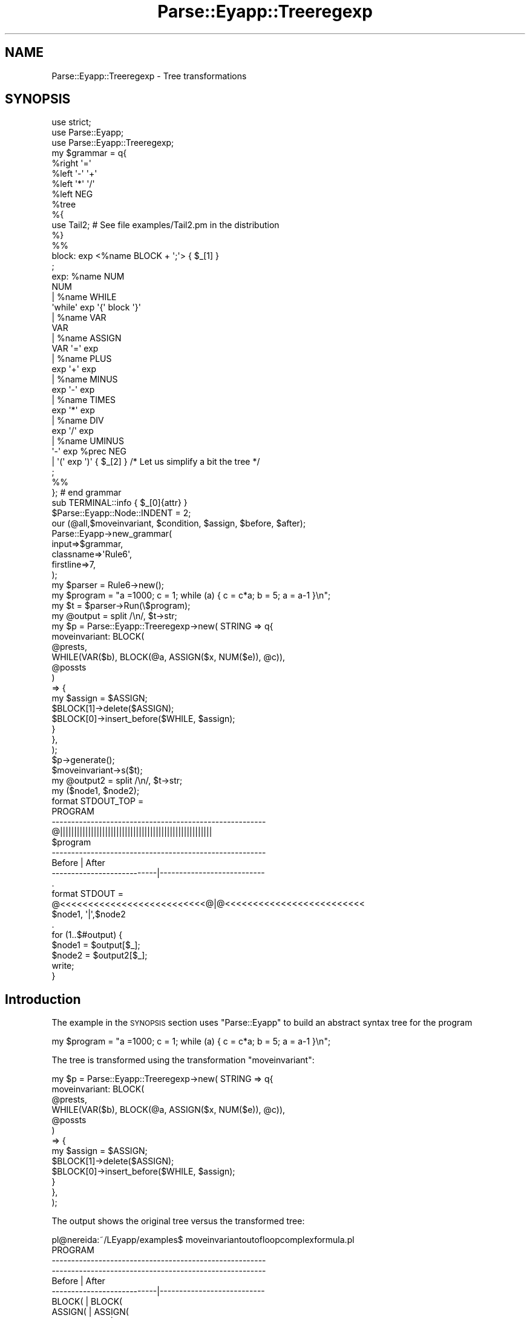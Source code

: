 .\" Automatically generated by Pod::Man 2.23 (Pod::Simple 3.14)
.\"
.\" Standard preamble:
.\" ========================================================================
.de Sp \" Vertical space (when we can't use .PP)
.if t .sp .5v
.if n .sp
..
.de Vb \" Begin verbatim text
.ft CW
.nf
.ne \\$1
..
.de Ve \" End verbatim text
.ft R
.fi
..
.\" Set up some character translations and predefined strings.  \*(-- will
.\" give an unbreakable dash, \*(PI will give pi, \*(L" will give a left
.\" double quote, and \*(R" will give a right double quote.  \*(C+ will
.\" give a nicer C++.  Capital omega is used to do unbreakable dashes and
.\" therefore won't be available.  \*(C` and \*(C' expand to `' in nroff,
.\" nothing in troff, for use with C<>.
.tr \(*W-
.ds C+ C\v'-.1v'\h'-1p'\s-2+\h'-1p'+\s0\v'.1v'\h'-1p'
.ie n \{\
.    ds -- \(*W-
.    ds PI pi
.    if (\n(.H=4u)&(1m=24u) .ds -- \(*W\h'-12u'\(*W\h'-12u'-\" diablo 10 pitch
.    if (\n(.H=4u)&(1m=20u) .ds -- \(*W\h'-12u'\(*W\h'-8u'-\"  diablo 12 pitch
.    ds L" ""
.    ds R" ""
.    ds C` ""
.    ds C' ""
'br\}
.el\{\
.    ds -- \|\(em\|
.    ds PI \(*p
.    ds L" ``
.    ds R" ''
'br\}
.\"
.\" Escape single quotes in literal strings from groff's Unicode transform.
.ie \n(.g .ds Aq \(aq
.el       .ds Aq '
.\"
.\" If the F register is turned on, we'll generate index entries on stderr for
.\" titles (.TH), headers (.SH), subsections (.SS), items (.Ip), and index
.\" entries marked with X<> in POD.  Of course, you'll have to process the
.\" output yourself in some meaningful fashion.
.ie \nF \{\
.    de IX
.    tm Index:\\$1\t\\n%\t"\\$2"
..
.    nr % 0
.    rr F
.\}
.el \{\
.    de IX
..
.\}
.\"
.\" Accent mark definitions (@(#)ms.acc 1.5 88/02/08 SMI; from UCB 4.2).
.\" Fear.  Run.  Save yourself.  No user-serviceable parts.
.    \" fudge factors for nroff and troff
.if n \{\
.    ds #H 0
.    ds #V .8m
.    ds #F .3m
.    ds #[ \f1
.    ds #] \fP
.\}
.if t \{\
.    ds #H ((1u-(\\\\n(.fu%2u))*.13m)
.    ds #V .6m
.    ds #F 0
.    ds #[ \&
.    ds #] \&
.\}
.    \" simple accents for nroff and troff
.if n \{\
.    ds ' \&
.    ds ` \&
.    ds ^ \&
.    ds , \&
.    ds ~ ~
.    ds /
.\}
.if t \{\
.    ds ' \\k:\h'-(\\n(.wu*8/10-\*(#H)'\'\h"|\\n:u"
.    ds ` \\k:\h'-(\\n(.wu*8/10-\*(#H)'\`\h'|\\n:u'
.    ds ^ \\k:\h'-(\\n(.wu*10/11-\*(#H)'^\h'|\\n:u'
.    ds , \\k:\h'-(\\n(.wu*8/10)',\h'|\\n:u'
.    ds ~ \\k:\h'-(\\n(.wu-\*(#H-.1m)'~\h'|\\n:u'
.    ds / \\k:\h'-(\\n(.wu*8/10-\*(#H)'\z\(sl\h'|\\n:u'
.\}
.    \" troff and (daisy-wheel) nroff accents
.ds : \\k:\h'-(\\n(.wu*8/10-\*(#H+.1m+\*(#F)'\v'-\*(#V'\z.\h'.2m+\*(#F'.\h'|\\n:u'\v'\*(#V'
.ds 8 \h'\*(#H'\(*b\h'-\*(#H'
.ds o \\k:\h'-(\\n(.wu+\w'\(de'u-\*(#H)/2u'\v'-.3n'\*(#[\z\(de\v'.3n'\h'|\\n:u'\*(#]
.ds d- \h'\*(#H'\(pd\h'-\w'~'u'\v'-.25m'\f2\(hy\fP\v'.25m'\h'-\*(#H'
.ds D- D\\k:\h'-\w'D'u'\v'-.11m'\z\(hy\v'.11m'\h'|\\n:u'
.ds th \*(#[\v'.3m'\s+1I\s-1\v'-.3m'\h'-(\w'I'u*2/3)'\s-1o\s+1\*(#]
.ds Th \*(#[\s+2I\s-2\h'-\w'I'u*3/5'\v'-.3m'o\v'.3m'\*(#]
.ds ae a\h'-(\w'a'u*4/10)'e
.ds Ae A\h'-(\w'A'u*4/10)'E
.    \" corrections for vroff
.if v .ds ~ \\k:\h'-(\\n(.wu*9/10-\*(#H)'\s-2\u~\d\s+2\h'|\\n:u'
.if v .ds ^ \\k:\h'-(\\n(.wu*10/11-\*(#H)'\v'-.4m'^\v'.4m'\h'|\\n:u'
.    \" for low resolution devices (crt and lpr)
.if \n(.H>23 .if \n(.V>19 \
\{\
.    ds : e
.    ds 8 ss
.    ds o a
.    ds d- d\h'-1'\(ga
.    ds D- D\h'-1'\(hy
.    ds th \o'bp'
.    ds Th \o'LP'
.    ds ae ae
.    ds Ae AE
.\}
.rm #[ #] #H #V #F C
.\" ========================================================================
.\"
.IX Title "Parse::Eyapp::Treeregexp 3"
.TH Parse::Eyapp::Treeregexp 3 "2011-02-16" "perl v5.12.5" "User Contributed Perl Documentation"
.\" For nroff, turn off justification.  Always turn off hyphenation; it makes
.\" way too many mistakes in technical documents.
.if n .ad l
.nh
.SH "NAME"
Parse::Eyapp::Treeregexp \- Tree transformations
.SH "SYNOPSIS"
.IX Header "SYNOPSIS"
.Vb 3
\&  use strict;
\&  use Parse::Eyapp;
\&  use Parse::Eyapp::Treeregexp;
\&
\&  my $grammar = q{
\&    %right  \*(Aq=\*(Aq
\&    %left   \*(Aq\-\*(Aq \*(Aq+\*(Aq
\&    %left   \*(Aq*\*(Aq \*(Aq/\*(Aq
\&    %left   NEG
\&    %tree
\&    %{
\&    use Tail2;  # See file examples/Tail2.pm in the distribution
\&    %}
\&
\&    %%
\&    block:  exp <%name BLOCK + \*(Aq;\*(Aq> { $_[1] }
\&    ;
\&
\&    exp:      %name NUM
\&                NUM
\&            | %name WHILE
\&                \*(Aqwhile\*(Aq   exp  \*(Aq{\*(Aq block \*(Aq}\*(Aq
\&            | %name VAR
\&                VAR
\&            | %name ASSIGN
\&                VAR \*(Aq=\*(Aq exp
\&            | %name PLUS
\&                exp \*(Aq+\*(Aq exp
\&            | %name MINUS
\&                exp \*(Aq\-\*(Aq exp
\&            | %name TIMES
\&                exp \*(Aq*\*(Aq exp
\&            | %name DIV
\&                exp \*(Aq/\*(Aq exp
\&            | %name UMINUS
\&                \*(Aq\-\*(Aq exp %prec NEG
\&            |   \*(Aq(\*(Aq exp \*(Aq)\*(Aq  { $_[2] } /* Let us simplify a bit the tree */
\&    ;
\&
\&    %%
\&  }; # end grammar
\&
\&  sub TERMINAL::info { $_[0]{attr} }
\&  $Parse::Eyapp::Node::INDENT = 2;
\&
\&  our (@all,$moveinvariant, $condition, $assign, $before, $after);
\&
\&  Parse::Eyapp\->new_grammar(
\&    input=>$grammar,
\&    classname=>\*(AqRule6\*(Aq,
\&    firstline=>7,
\&  );
\&  my $parser = Rule6\->new();
\&  my $program = "a =1000; c = 1; while (a) { c = c*a; b = 5; a = a\-1 }\en";
\&  my $t = $parser\->Run(\e$program);
\&  my @output = split /\en/, $t\->str;
\&
\&  my $p = Parse::Eyapp::Treeregexp\->new( STRING => q{
\&    moveinvariant: BLOCK(
\&                     @prests,
\&                     WHILE(VAR($b), BLOCK(@a, ASSIGN($x, NUM($e)), @c)),
\&                     @possts
\&                   )
\&      => {
\&           my $assign = $ASSIGN;
\&           $BLOCK[1]\->delete($ASSIGN);
\&           $BLOCK[0]\->insert_before($WHILE, $assign);
\&         }
\&    },
\&  );
\&  $p\->generate();
\&  $moveinvariant\->s($t);
\&  my @output2 = split /\en/, $t\->str;
\&
\&  my ($node1, $node2);
\&  format STDOUT_TOP =
\&                          PROGRAM
\&  \-\-\-\-\-\-\-\-\-\-\-\-\-\-\-\-\-\-\-\-\-\-\-\-\-\-\-\-\-\-\-\-\-\-\-\-\-\-\-\-\-\-\-\-\-\-\-\-\-\-\-\-\-\-\-
\&  @||||||||||||||||||||||||||||||||||||||||||||||||||||||
\&  $program
\&  \-\-\-\-\-\-\-\-\-\-\-\-\-\-\-\-\-\-\-\-\-\-\-\-\-\-\-\-\-\-\-\-\-\-\-\-\-\-\-\-\-\-\-\-\-\-\-\-\-\-\-\-\-\-\-
\&  Before                     |    After
\&  \-\-\-\-\-\-\-\-\-\-\-\-\-\-\-\-\-\-\-\-\-\-\-\-\-\-\-|\-\-\-\-\-\-\-\-\-\-\-\-\-\-\-\-\-\-\-\-\-\-\-\-\-\-\-
\&  .
\&
\&  format STDOUT =
\&  @<<<<<<<<<<<<<<<<<<<<<<<<<<@|@<<<<<<<<<<<<<<<<<<<<<<<<<
\&  $node1,                    \*(Aq|\*(Aq,$node2
\&  .
\&
\&  for (1..$#output) {
\&    $node1 = $output[$_];
\&    $node2 = $output2[$_];
\&    write;
\&  }
.Ve
.SH "Introduction"
.IX Header "Introduction"
The example in the \s-1SYNOPSIS\s0 
section uses \f(CW\*(C`Parse::Eyapp\*(C'\fR to build an abstract
syntax tree for the program
.PP
.Vb 1
\&  my $program = "a =1000; c = 1; while (a) { c = c*a; b = 5; a = a\-1 }\en";
.Ve
.PP
The tree is transformed 
using the transformation \f(CW\*(C`moveinvariant\*(C'\fR:
.PP
.Vb 10
\&  my $p = Parse::Eyapp::Treeregexp\->new( STRING => q{
\&    moveinvariant: BLOCK(
\&                     @prests,
\&                     WHILE(VAR($b), BLOCK(@a, ASSIGN($x, NUM($e)), @c)),
\&                     @possts
\&                   )
\&      => {
\&           my $assign = $ASSIGN;
\&           $BLOCK[1]\->delete($ASSIGN);
\&           $BLOCK[0]\->insert_before($WHILE, $assign);
\&         }
\&    },
\&  );
.Ve
.PP
The output shows the original tree versus the transformed
tree:
.PP
.Vb 3
\&  pl@nereida:~/LEyapp/examples$ moveinvariantoutofloopcomplexformula.pl
\&                          PROGRAM
\&  \-\-\-\-\-\-\-\-\-\-\-\-\-\-\-\-\-\-\-\-\-\-\-\-\-\-\-\-\-\-\-\-\-\-\-\-\-\-\-\-\-\-\-\-\-\-\-\-\-\-\-\-\-\-\-
\&
\&  \-\-\-\-\-\-\-\-\-\-\-\-\-\-\-\-\-\-\-\-\-\-\-\-\-\-\-\-\-\-\-\-\-\-\-\-\-\-\-\-\-\-\-\-\-\-\-\-\-\-\-\-\-\-\-
\&  Before                     |    After
\&  \-\-\-\-\-\-\-\-\-\-\-\-\-\-\-\-\-\-\-\-\-\-\-\-\-\-\-|\-\-\-\-\-\-\-\-\-\-\-\-\-\-\-\-\-\-\-\-\-\-\-\-\-\-\-
\&  BLOCK(                     | BLOCK(
\&    ASSIGN(                  |   ASSIGN(
\&      TERMINAL[a],           |     TERMINAL[a],
\&      NUM(                   |     NUM(
\&        TERMINAL[1000]       |       TERMINAL[1000]
\&      )                      |     )
\&    ) # ASSIGN,              |   ) # ASSIGN,
\&    ASSIGN(                  |   ASSIGN(
\&      TERMINAL[c],           |     TERMINAL[c],
\&      NUM(                   |     NUM(
\&        TERMINAL[1]          |       TERMINAL[1]
\&      )                      |     )
\&    ) # ASSIGN,              |   ) # ASSIGN,
\&    WHILE(                   |   ASSIGN(
\&      VAR(                   |     TERMINAL[b],
\&        TERMINAL[a]          |     NUM(
\&      ),                     |       TERMINAL[5]
\&      BLOCK(                 |     )
\&        ASSIGN(              |   ) # ASSIGN,
\&          TERMINAL[c],       |   WHILE(
\&          TIMES(             |     VAR(
\&            VAR(             |       TERMINAL[a]
\&              TERMINAL[c]    |     ),
\&            ),               |     BLOCK(
\&            VAR(             |       ASSIGN(
\&              TERMINAL[a]    |         TERMINAL[c],
\&            )                |         TIMES(
\&          ) # TIMES          |           VAR(
\&        ) # ASSIGN,          |             TERMINAL[c]
\&        ASSIGN(              |           ),
\&          TERMINAL[b],       |           VAR(
\&          NUM(               |             TERMINAL[a]
\&            TERMINAL[5]      |           )
\&          )                  |         ) # TIMES
\&        ) # ASSIGN,          |       ) # ASSIGN,
\&        ASSIGN(              |       ASSIGN(
\&          TERMINAL[a],       |         TERMINAL[a],
\&          MINUS(             |         MINUS(
\&            VAR(             |           VAR(
\&              TERMINAL[a]    |             TERMINAL[a]
\&            ),               |           ),
\&            NUM(             |           NUM(
\&              TERMINAL[1]    |             TERMINAL[1]
\&            )                |           )
\&          ) # MINUS          |         ) # MINUS
\&        ) # ASSIGN           |       ) # ASSIGN
\&      ) # BLOCK              |     ) # BLOCK
\&    ) # WHILE                |   ) # WHILE
\&  ) # BLOCK                  | ) # BLOCK
.Ve
.SH "The Treeregexp Language"
.IX Header "The Treeregexp Language"
A Treeregexp program is made of the repetition of three kind of 
primitives: The treeregexp transformations, supporting Perl code 
and Transformation Families.
.PP
.Vb 1
\&  treeregexplist:  treeregexp* 
\&
\&  treeregexp: 
\&      IDENT \*(Aq:\*(Aq treereg (\*(Aq=>\*(Aq CODE)?  # Treeregexp 
\&    | CODE                            # Auxiliar code
\&    | IDENT \*(Aq=\*(Aq IDENT + \*(Aq;\*(Aq           # Transformation families
.Ve
.PP
Treeregexp themselves follow the rule:
.PP
.Vb 1
\&                  IDENT \*(Aq:\*(Aq treereg (\*(Aq=>\*(Aq CODE)?
.Ve
.PP
Several instances of this rule can be seen in the example in
the \*(L"\s-1SYNOPSIS\s0\*(R" section.
The identifier \f(CW\*(C`IDENT\*(C'\fR gives the name to the rule.
At the time of this writing (2006) there are the following kinds
of treeregexes:
.PP
.Vb 10
\&  treereg: 
\&        /* tree patterns with children */
\&      IDENT \*(Aq(\*(Aq childlist \*(Aq)\*(Aq (\*(Aqand\*(Aq CODE)? 
\&    | REGEXP (\*(Aq:\*(Aq IDENT)? \*(Aq(\*(Aq childlist \*(Aq)\*(Aq (\*(Aqand\*(Aq CODE)? 
\&    | SCALAR \*(Aq(\*(Aq childlist \*(Aq)\*(Aq (\*(Aqand\*(Aq CODE)?  
\&    | \*(Aq.\*(Aq \*(Aq(\*(Aq childlist \*(Aq)\*(Aq (\*(Aqand\*(Aq CODE)? 
\&          /* leaf tree patterns */
\&    | IDENT (\*(Aqand\*(Aq CODE)? 
\&    | REGEXP (\*(Aq:\*(Aq IDENT)? (\*(Aqand\*(Aq CODE)? 
\&    | \*(Aq.\*(Aq (\*(Aqand\*(Aq CODE)? 
\&    | SCALAR (\*(Aqand\*(Aq CODE)? 
\&    | ARRAY 
\&    | \*(Aq*\*(Aq
.Ve
.SS "Treeregexp rules"
.IX Subsection "Treeregexp rules"
When seen a rule like
.PP
.Vb 1
\&    zero_times: TIMES(NUM($x), ., .) and { $x\->{attr} == 0 } => { $_[0] = $NUM }
.Ve
.PP
The Treeregexp translator creates a \f(CW\*(C`Parse::Eyapp:YATW\*(C'\fR object
that can be later referenced in the user code by the package variable
\&\f(CW$zero_times\fR.
.PP
\fIThe treeregexp\fR
.IX Subsection "The treeregexp"
.PP
The first part of the rule \f(CW\*(C`TIMES(NUM($x), ., .)\*(C'\fR
indicates that for a matching to succeed the node being
visited must be of \f(CW\*(C`type\*(C'\fR \f(CW\*(C`TIMES\*(C'\fR, have a left child
of  \f(CW\*(C`type\*(C'\fR \f(CW\*(C`NUM\*(C'\fR and two more children.
.PP
If the first part succeeded then the following part 
takes the control to see if the \fIsemantic conditions\fR
are satisfied.
.PP
\fISemantic condition\fR
.IX Subsection "Semantic condition"
.PP
The second part is optional and must be prefixed by the reserved word \f(CW\*(C`and\*(C'\fR
followed by a Perl code manifesting the semantic conditions that must be hold
by the node to succeed. Thus, in the example:
.PP
.Vb 1
\&  zero_times: TIMES(NUM($x), ., .) and { $x\->{attr} == 0 } => { $_[0] = $NUM }
.Ve
.PP
the semantic condition \f(CW\*(C`$x\->{attr} == 0\*(C'\fR states that the
value of the number stored in the \f(CW\*(C`TERMINAL\*(C'\fR node referenced
by \f(CW$x\fR must be zero.
.PP
\fIReferencing the matching nodes\fR
.IX Subsection "Referencing the matching nodes"
.PP
The node  being visited can be referenced/modified
inside the semantic actions using \f(CW$_[0]\fR.
.PP
The Treeregexp
translator automatically creates a set of lexical variables
for us. The scope of these variables is limited to the
semantic condition and the transformation code.
.PP
Thus, in the example
.PP
.Vb 1
\&  zero_times: TIMES(NUM($x), ., .) and { $x\->{attr} == 0 } => { $_[0] = $NUM }
.Ve
.PP
the node being visited \f(CW$_[0]\fR
can be also referenced using the lexical variable
\&\f(CW$TIMES\fR which is created by he Treeregexp compiler.
In the same way a reference to the left child \f(CW\*(C`NUM\*(C'\fR will be stored
in the lexical variable \f(CW$NUM\fR and a
reference to the child of \f(CW$NUM\fR will be stored in \f(CW$x\fR.
The semantic condition states that the attribute
of the node associated with \f(CW$x\fR must be zero.
.PP
When the same type of node appears several times inside 
the treeregexp part the associated lexical variable is 
declared by the Treeregexp compiler as an array.
This is the case in the \f(CW\*(C`constantfold\*(C'\fR transformation
in the \*(L"\s-1SYNOPSIS\s0\*(R" example, where there are two nodes of type \f(CW\*(C`NUM\*(C'\fR:
.PP
.Vb 5
\&  constantfold: /TIMES|PLUS|DIV|MINUS/(NUM($x), ., NUM($y))
\&     => {
\&    $x\->{attr} = eval  "$x\->{attr} $W\->{attr} $y\->{attr}";
\&    $_[0] = $NUM[0];
\&  }
.Ve
.PP
Thus variable  \f(CW$NUM[0]\fR references the node that matches the 
first \f(CW\*(C`NUM\*(C'\fR term in the formula and \f(CW$NUM[1]\fR the one
that matches the second.
.PP
\fITransformation code\fR
.IX Subsection "Transformation code"
.PP
The third part of the rule is also optional and comes prefixed by
the big arrow \f(CW\*(C`=>\*(C'\fR. The Perl code in this section usually 
transforms the matching tree.
To achieve the modification of the tree, the Treeregexp programmer
\&\fBmust use \f(CB$_[0]\fB\fR and not the lexical variables provided by the translator.
Remember that in Perl \f(CW$_[0]\fR is an alias of the actual parameter.
The \f(CW\*(C`constantfold\*(C'\fR example above \fBwill not work\fR if we rewrite the code \f(CW$_[0] = $NUM[0]\fR as
.PP
.Vb 1
\&                            { $TIMES = $NUM }
.Ve
.SS "Regexp Treeregexes"
.IX Subsection "Regexp Treeregexes"
The previous \f(CW\*(C`constantfold\*(C'\fR example used a classic Perl linear regexp
to explicit that the root node of the matching subtree must match the Perl regexp.
The general syntax for \f(CW\*(C`REGEXP\*(C'\fR treeregexes patterns is:
.PP
.Vb 1
\&      treereg: REGEXP (\*(Aq:\*(Aq IDENT)? \*(Aq(\*(Aq childlist \*(Aq)\*(Aq (\*(Aqand\*(Aq CODE)?
.Ve
.PP
The \f(CW\*(C`REGEXP\*(C'\fR must be specified between slashes (other delimiters
as \f(CW\*(C`{}\*(C'\fR are not accepted).
It is legal to specify options after the second slash (like \f(CW\*(C`e\*(C'\fR, \f(CW\*(C`i\*(C'\fR, etc.).
.PP
The operation of string oriented regexps is slightly modified
when they are used inside a treeregexp:
\&\fBby default the option\fR 
\&\f(CW\*(C`x\*(C'\fR 
\&\fBwill be assumed\fR.
The treeregexp compiler will automatically insert it.
Use the new option \f(CW\*(C`X\*(C'\fR (upper case X) if you want to suppress such behavior.
\&\fBThere is no need also to insert\fR \f(CW\*(C`\eb\*(C'\fR 
\&\fBword anchors\fR to delimit identifiers:
all the identifiers in a regexp treeregexp are automatically
surrounded by \f(CW\*(C`\eb\*(C'\fR. Use the option \f(CW\*(C`B\*(C'\fR (upper case B)
to suppress this behavior.
.PP
The optional identifier after the \f(CW\*(C`REGEXP\*(C'\fR indicates the name of the lexical variable
that will be held a reference to the node whose type matches \f(CW\*(C`REGEXP\*(C'\fR.
Variable \f(CW$W\fR (or \f(CW@W\fR if there are more than one \s-1REGEXP\s0 and or dot treeregexes)
will be used instead if no identifier is specified.
.SS "Scalar Treeregexes"
.IX Subsection "Scalar Treeregexes"
A scalar treeregxp is defined writing a Perl scalar inside the treeregexp, like \f(CW$x\fR
in \f(CW\*(C`NUM($x)\*(C'\fR. A scalar treeregxp immediately matches any node that exists
and stores a reference to such node inside the Perl lexical scalar variable.
The scope of the variable is limited to the semantic parts of the Treeregexp.
Is illegal to use \f(CW$W\fR or \f(CW\*(C`$W_#num\*(C'\fR as variable names for scalar treeregexes.
.SS "Dot Treeregexes"
.IX Subsection "Dot Treeregexes"
A dot matches any node. It can be seen as an abbreviation for
scalar treeregexes. The reference to the matching node
is stored in the lexical variable \f(CW$W\fR. 
The variable \f(CW@W\fR will be used instead
if there are more than one \s-1REGEXP\s0 and or dot treeregexes
.SS "Array Treeregexp Expressions"
.IX Subsection "Array Treeregexp Expressions"
The Treeregexp language permits expressions like:
.PP
.Vb 1
\&                   A(@a,B($x),@c)
.Ve
.PP
After the matching variable \f(CW@A\fR contains the shortest prefix
of \f(CW\*(C`$A\->children\*(C'\fR that does not match \f(CW\*(C`B($x)\*(C'\fR.
The variable \f(CW@c\fR contains the remaining suffix of
 \f(CW\*(C`$A\->children\*(C'\fR.
.PP
The following example uses 
array treereg expressions to move the assignment \f(CW\*(C`b = 5\*(C'\fR
out of the \f(CW\*(C`while\*(C'\fR loop:
.PP
.Vb 10
\&  ..  ......................................................................
\&  93  my $program = "a =1000; c = 1; while (a) { c = c*a; b = 5; a = a\-1 }\en";
\&  94  $parser\->YYData\->{INPUT} = $program;
\&  95  my $t = $parser\->Run;
\&  96  my @output = split /\en/, $t\->str;
\&  97
\&  98  my $p = Parse::Eyapp::Treeregexp\->new( STRING => q{
\&  99    moveinvariant: BLOCK(
\& 100                     @prests,
\& 101                     WHILE(VAR($b), BLOCK(@a, ASSIGN($x, NUM($e)), @c)),
\& 102                     @possts
\& 103                   )
\& 104      => {
\& 105           my $assign = $ASSIGN;
\& 106           $BLOCK[1]\->delete($ASSIGN);
\& 107           $BLOCK[0]\->insert_before($WHILE, $assign);
\& 108         }
\& 109    },
\& 110    FIRSTLINE => 99,
\& 111  );
\& 112  $p\->generate();
.Ve
.SS "Star Treeregexp"
.IX Subsection "Star Treeregexp"
Deprecated. Don't use it. Is still there but not to endure.
.SS "Transformation Families"
.IX Subsection "Transformation Families"
Transformations created by \f(CW\*(C`Parse::Eyapp::Treeregexp\*(C'\fR can be grouped in 
families. That is the function of the rule:
.PP
.Vb 1
\&                    treeregexp: IDENT \*(Aq=\*(Aq IDENT + \*(Aq;\*(Aq
.Ve
.PP
The next example (file \f(CW\*(C`examples/TSwithtreetransformations3.eyp\*(C'\fR)
defines the family
.PP
.Vb 1
\&     algebraic_transformations = constantfold zero_times times_zero comasocfold;
.Ve
.PP
Follows the code:
.PP
.Vb 1
\&     my $transform = Parse::Eyapp::Treeregexp\->new( STRING => q{
\&
\&      uminus: UMINUS(., NUM($x), .) => { $x\->{attr} = \-$x\->{attr}; $_[0] = $NUM }
\&      constantfold: /TIMES|PLUS|DIV|MINUS/:bin(NUM($z), ., NUM($y))
\&         => {
\&        $z\->{attr} = eval  "$z\->{attr} $W\->{attr} $y\->{attr}";
\&        $_[0] = $NUM[0];
\&      }
\&      commutative_add: PLUS($x, ., $y, .)
\&        => { my $t = $x; $_[0]\->child(0, $y); $_[0]\->child(2, $t)}
\&      comasocfold: TIMES(DIV(NUM($x), ., $b), ., NUM($y))
\&         => {
\&        $x\->{attr} = $x\->{attr} * $y\->{attr};
\&        $_[0] = $DIV;
\&      }
\&      zero_times: TIMES(NUM($x), ., .) and { $x\->{attr} == 0 } => { $_[0] = $NUM }
\&      times_zero: TIMES(., ., NUM($x)) and { $x\->{attr} == 0 } => { $_[0] = $NUM }
\&      algebraic_transformations = constantfold zero_times times_zero comasocfold;
\&    },
\&    );
\&
\&    $transform\->generate();
\&    our ($uminus);
\&    $uminus\->s($tree);
.Ve
.PP
The transformations belonging to a family are usually applied 
together:
.PP
.Vb 1
\&                $tree\->s(@algebraic_transformations);
.Ve
.SS "Code Support"
.IX Subsection "Code Support"
In between Treeregexp rules and family assignments the programmer can insert 
Perl code between curly brackets. That code usually gives support to
the semantic conditions and transformations inside the rules.
See for example test 14 in the \f(CW\*(C`t/\*(C'\fR directory of the Parse::Eyapp distribution.
.PP
.Vb 7
\&  {
\&    sub not_semantic {
\&      my $self = shift;
\&      return  1 if $self\->{token} eq $self\->{attr};
\&      return 0;
\&    }
\&  }
\&
\&  delete_tokens : TERMINAL and { not_semantic($TERMINAL) } 
\&                           => { $delete_tokens\->delete() }
.Ve
.SH "SEE ALSO"
.IX Header "SEE ALSO"
.IP "\(bu" 4
The project home is at http://code.google.com/p/parse\-eyapp/ <http://code.google.com/p/parse-eyapp/>.
Use a subversion client to anonymously check out the latest project source code:
.Sp
.Vb 1
\&   svn checkout http://parse\-eyapp.googlecode.com/svn/trunk/ parse\-eyapp\-read\-only
.Ve
.IP "\(bu" 4
The tutorial \fIParsing Strings and Trees with\fR \f(CW\*(C`Parse::Eyapp\*(C'\fR
(An Introduction to Compiler Construction in seven pages) in
<http://nereida.deioc.ull.es/~pl/eyapsimple/>
.IP "\(bu" 4
Parse::Eyapp, 
Parse::Eyapp::eyapplanguageref, 
Parse::Eyapp::debuggingtut,
Parse::Eyapp::defaultactionsintro,
Parse::Eyapp::translationschemestut,
Parse::Eyapp::Driver,
Parse::Eyapp::Node,
Parse::Eyapp::YATW,
Parse::Eyapp::Treeregexp,
Parse::Eyapp::Scope,
Parse::Eyapp::Base,
Parse::Eyapp::datagenerationtut
.IP "\(bu" 4
The pdf file in <http://nereida.deioc.ull.es/~pl/perlexamples/languageintro.pdf>
.IP "\(bu" 4
The pdf file in <http://nereida.deioc.ull.es/~pl/perlexamples/debuggingtut.pdf>
.IP "\(bu" 4
The pdf file in <http://nereida.deioc.ull.es/~pl/perlexamples/eyapplanguageref.pdf>
.IP "\(bu" 4
The pdf file in <http://nereida.deioc.ull.es/~pl/perlexamples/Treeregexp.pdf>
.IP "\(bu" 4
The pdf file in <http://nereida.deioc.ull.es/~pl/perlexamples/Node.pdf>
.IP "\(bu" 4
The pdf file in <http://nereida.deioc.ull.es/~pl/perlexamples/YATW.pdf>
.IP "\(bu" 4
The pdf file in <http://nereida.deioc.ull.es/~pl/perlexamples/Eyapp.pdf>
.IP "\(bu" 4
The pdf file in <http://nereida.deioc.ull.es/~pl/perlexamples/Base.pdf>
.IP "\(bu" 4
The pdf file in <http://nereida.deioc.ull.es/~pl/perlexamples/translationschemestut.pdf>
.IP "\(bu" 4
The pdf file in <http://nereida.deioc.ull.es/~pl/perlexamples/treematchingtut.pdf>
.IP "\(bu" 4
perldoc eyapp,
.IP "\(bu" 4
perldoc treereg,
.IP "\(bu" 4
perldoc vgg,
.IP "\(bu" 4
The Syntax Highlight file for vim at <http://www.vim.org/scripts/script.php?script_id=2453>
and <http://nereida.deioc.ull.es/~vim/>
.IP "\(bu" 4
\&\fIAnalisis Lexico y Sintactico\fR, (Notes for a course in compiler 
construction) by  Casiano Rodriguez-Leon. 
Available at  <http://nereida.deioc.ull.es/~pl/perlexamples/>
Is the more complete and reliable source for Parse::Eyapp. However is in Spanish.
.IP "\(bu" 4
Parse::Yapp,
.IP "\(bu" 4
Man pages of \fIyacc\fR\|(1) and
\&\fIbison\fR\|(1),
<http://www.delorie.com/gnu/docs/bison/bison.html>
.IP "\(bu" 4
Language::AttributeGrammar
.IP "\(bu" 4
Parse::RecDescent.
.IP "\(bu" 4
HOP::Parser
.IP "\(bu" 4
HOP::Lexer
.IP "\(bu" 4
ocamlyacc tutorial at 
http://plus.kaist.ac.kr/~shoh/ocaml/ocamllex\-ocamlyacc/ocamlyacc\-tutorial/ocamlyacc\-tutorial.html <http://plus.kaist.ac.kr/~shoh/ocaml/ocamllex-ocamlyacc/ocamlyacc-tutorial/ocamlyacc-tutorial.html>
.SH "REFERENCES"
.IX Header "REFERENCES"
.IP "\(bu" 4
The classic Dragon's book \fICompilers: Principles, Techniques, and Tools\fR 
by Alfred V. Aho, Ravi Sethi and
Jeffrey D. Ullman (Addison-Wesley 1986)
.IP "\(bu" 4
\&\fI\s-1CS2121:\s0 The Implementation and Power of Programming Languages\fR
(See <http://www.cs.man.ac.uk/~pjj>, <http://www.cs.man.ac.uk/~pjj/complang/g2lr.html> 
and <http://www.cs.man.ac.uk/~pjj/cs2121/ho/ho.html>) by 
Pete Jinks
.SH "CONTRIBUTORS"
.IX Header "CONTRIBUTORS"
.IP "\(bu" 2
Hal Finkel <http://www.halssoftware.com/>
.IP "\(bu" 2
G. Williams <http://kasei.us/>
.IP "\(bu" 2
Thomas L. Shinnick <http://search.cpan.org/~tshinnic/>
.IP "\(bu" 2
Frank Leray
.SH "AUTHOR"
.IX Header "AUTHOR"
Casiano Rodriguez-Leon (casiano@ull.es)
.SH "ACKNOWLEDGMENTS"
.IX Header "ACKNOWLEDGMENTS"
This work has been supported by \s-1CEE\s0 (\s-1FEDER\s0) and the Spanish Ministry of
\&\fIEducacion y Ciencia\fR through \fIPlan Nacional I+D+I\fR number \s-1TIN2005\-08818\-C04\-04\s0
(\s-1ULL::OPLINK\s0 project <http://www.oplink.ull.es/>). 
Support from Gobierno de Canarias was through \s-1GC02210601\s0
(\fIGrupos Consolidados\fR).
The University of La Laguna has also supported my work in many ways
and for many years.
.PP
A large percentage of  code is verbatim taken from Parse::Yapp 1.05.
The author of Parse::Yapp is Francois Desarmenien.
.PP
I wish to thank Francois Desarmenien for his Parse::Yapp module, 
to my students at La Laguna and to the Perl Community. Thanks to 
the people who have contributed to improve the module (see \*(L"\s-1CONTRIBUTORS\s0\*(R" in Parse::Eyapp).
Thanks to Larry Wall for giving us Perl.
Special thanks to Juana.
.SH "LICENCE AND COPYRIGHT"
.IX Header "LICENCE AND COPYRIGHT"
Copyright (c) 2006\-2008 Casiano Rodriguez-Leon (casiano@ull.es). All rights reserved.
.PP
Parse::Yapp copyright is of Francois Desarmenien, all rights reserved. 1998\-2001
.PP
These modules are free software; you can redistribute it and/or
modify it under the same terms as Perl itself. See perlartistic.
.PP
This program is distributed in the hope that it will be useful,
but \s-1WITHOUT\s0 \s-1ANY\s0 \s-1WARRANTY\s0; without even the implied warranty of
\&\s-1MERCHANTABILITY\s0 or \s-1FITNESS\s0 \s-1FOR\s0 A \s-1PARTICULAR\s0 \s-1PURPOSE\s0.
